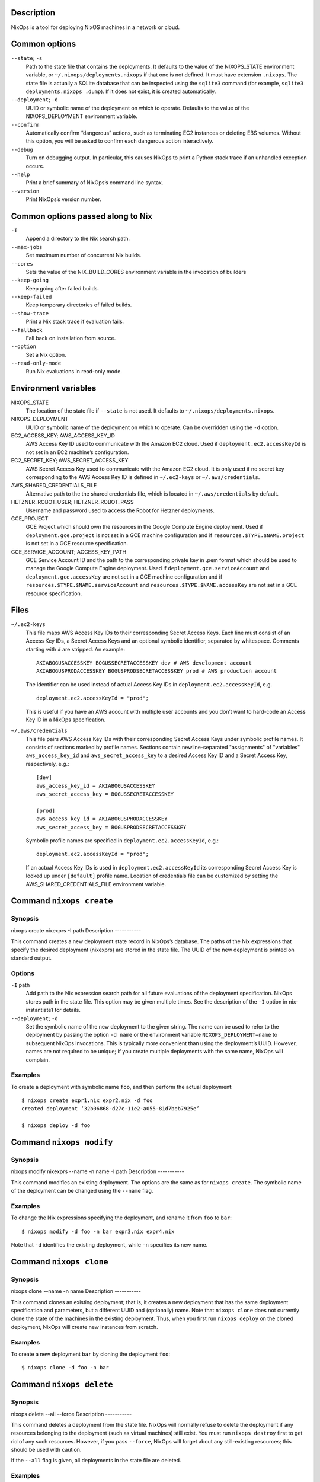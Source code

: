 Description
===========

NixOps is a tool for deploying NixOS machines in a network or cloud.

Common options
==============

``--state``; ``-s``
   Path to the state file that contains the deployments. It defaults to
   the value of the NIXOPS_STATE environment variable, or
   ``~/.nixops/deployments.nixops`` if that one is not defined. It must
   have extension ``.nixops``. The state file is actually a SQLite
   database that can be inspected using the ``sqlite3`` command (for
   example, ``sqlite3 deployments.nixops .dump``). If it does not exist,
   it is created automatically.

``--deployment``; ``-d``
   UUID or symbolic name of the deployment on which to operate. Defaults
   to the value of the NIXOPS_DEPLOYMENT environment variable.

``--confirm``
   Automatically confirm “dangerous” actions, such as terminating EC2
   instances or deleting EBS volumes. Without this option, you will be
   asked to confirm each dangerous action interactively.

``--debug``
   Turn on debugging output. In particular, this causes NixOps to print
   a Python stack trace if an unhandled exception occurs.

``--help``
   Print a brief summary of NixOps’s command line syntax.

``--version``
   Print NixOps’s version number.

Common options passed along to Nix
==================================

``-I``
   Append a directory to the Nix search path.

``--max-jobs``
   Set maximum number of concurrent Nix builds.

``--cores``
   Sets the value of the NIX_BUILD_CORES environment variable in the
   invocation of builders

``--keep-going``
   Keep going after failed builds.

``--keep-failed``
   Keep temporary directories of failed builds.

``--show-trace``
   Print a Nix stack trace if evaluation fails.

``--fallback``
   Fall back on installation from source.

``--option``
   Set a Nix option.

``--read-only-mode``
   Run Nix evaluations in read-only mode.

Environment variables
=====================

NIXOPS_STATE
   The location of the state file if ``--state`` is not used. It
   defaults to ``~/.nixops/deployments.nixops``.

NIXOPS_DEPLOYMENT
   UUID or symbolic name of the deployment on which to operate. Can be
   overridden using the ``-d`` option.

EC2_ACCESS_KEY; AWS_ACCESS_KEY_ID
   AWS Access Key ID used to communicate with the Amazon EC2 cloud. Used
   if ``deployment.ec2.accessKeyId`` is not set in an EC2 machine’s
   configuration.

EC2_SECRET_KEY; AWS_SECRET_ACCESS_KEY
   AWS Secret Access Key used to communicate with the Amazon EC2 cloud.
   It is only used if no secret key corresponding to the AWS Access Key
   ID is defined in ``~/.ec2-keys`` or ``~/.aws/credentials``.

AWS_SHARED_CREDENTIALS_FILE
   Alternative path to the the shared credentials file, which is located
   in ``~/.aws/credentials`` by default.

HETZNER_ROBOT_USER; HETZNER_ROBOT_PASS
   Username and password used to access the Robot for Hetzner
   deployments.

GCE_PROJECT
   GCE Project which should own the resources in the Google Compute
   Engine deployment. Used if ``deployment.gce.project`` is not set in a
   GCE machine configuration and if ``resources.$TYPE.$NAME.project`` is
   not set in a GCE resource specification.

GCE_SERVICE_ACCOUNT; ACCESS_KEY_PATH
   GCE Service Account ID and the path to the corresponding private key
   in .pem format which should be used to manage the Google Compute
   Engine deployment. Used if ``deployment.gce.serviceAccount`` and
   ``deployment.gce.accessKey`` are not set in a GCE machine
   configuration and if ``resources.$TYPE.$NAME.serviceAccount`` and
   ``resources.$TYPE.$NAME.accessKey`` are not set in a GCE resource
   specification.

Files
=====

``~/.ec2-keys``
   This file maps AWS Access Key IDs to their corresponding Secret
   Access Keys. Each line must consist of an Access Key IDs, a Secret
   Access Keys and an optional symbolic identifier, separated by
   whitespace. Comments starting with ``#`` are stripped. An example:

   ::

      AKIABOGUSACCESSKEY BOGUSSECRETACCESSKEY dev # AWS development account
      AKIABOGUSPRODACCESSKEY BOGUSPRODSECRETACCESSKEY prod # AWS production account

   The identifier can be used instead of actual Access Key IDs in
   ``deployment.ec2.accessKeyId``, e.g.

   ::

      deployment.ec2.accessKeyId = "prod";

   This is useful if you have an AWS account with multiple user accounts
   and you don’t want to hard-code an Access Key ID in a NixOps
   specification.

``~/.aws/credentials``
   This file pairs AWS Access Key IDs with their corresponding Secret
   Access Keys under symbolic profile names. It consists of sections
   marked by profile names. Sections contain newline-separated
   "assignments" of "variables" ``aws_access_key_id`` and
   ``aws_secret_access_key`` to a desired Access Key ID and a Secret
   Access Key, respectively, e.g.:

   ::

      [dev]
      aws_access_key_id = AKIABOGUSACCESSKEY
      aws_secret_access_key = BOGUSSECRETACCESSKEY

      [prod]
      aws_access_key_id = AKIABOGUSPRODACCESSKEY
      aws_secret_access_key = BOGUSPRODSECRETACCESSKEY

   Symbolic profile names are specified in
   ``deployment.ec2.accessKeyId``, e.g.:

   ::

      deployment.ec2.accessKeyId = "prod";

   If an actual Access Key IDs is used in ``deployment.ec2.accessKeyId``
   its corresponding Secret Access Key is looked up under ``[default]``
   profile name. Location of credentials file can be customized by
   setting the AWS_SHARED_CREDENTIALS_FILE environment variable.

Command ``nixops create``
=========================

Synopsis
--------

nixops create
nixexprs
-I
path
Description
-----------

This command creates a new deployment state record in NixOps’s database.
The paths of the Nix expressions that specify the desired deployment
(nixexprs) are stored in the state file. The UUID of the new deployment
is printed on standard output.

Options
-------

``-I`` path
   Add path to the Nix expression search path for all future evaluations
   of the deployment specification. NixOps stores path in the state
   file. This option may be given multiple times. See the description of
   the ``-I`` option in nix-instantiate1 for details.

``--deployment``; ``-d``
   Set the symbolic name of the new deployment to the given string. The
   name can be used to refer to the deployment by passing the option
   ``-d name`` or the environment variable ``NIXOPS_DEPLOYMENT=name`` to
   subsequent NixOps invocations. This is typically more convenient than
   using the deployment’s UUID. However, names are not required to be
   unique; if you create multiple deployments with the same name, NixOps
   will complain.

Examples
--------

To create a deployment with symbolic name ``foo``, and then perform the
actual deployment:

::

   $ nixops create expr1.nix expr2.nix -d foo
   created deployment ‘32b06868-d27c-11e2-a055-81d7beb7925e’

   $ nixops deploy -d foo

Command ``nixops modify``
=========================

Synopsis
--------

nixops modify
nixexprs
--name
-n
name
-I
path
Description
-----------

This command modifies an existing deployment. The options are the same
as for ``nixops create``. The symbolic name of the deployment can be
changed using the ``--name`` flag.

Examples
--------

To change the Nix expressions specifying the deployment, and rename it
from ``foo`` to ``bar``:

::

   $ nixops modify -d foo -n bar expr3.nix expr4.nix

Note that ``-d`` identifies the existing deployment, while ``-n``
specifies its new name.

Command ``nixops clone``
========================

Synopsis
--------

nixops clone
--name
-n
name
Description
-----------

This command clones an existing deployment; that is, it creates a new
deployment that has the same deployment specification and parameters,
but a different UUID and (optionally) name. Note that ``nixops clone``
does not currently clone the state of the machines in the existing
deployment. Thus, when you first run ``nixops deploy`` on the cloned
deployment, NixOps will create new instances from scratch.

Examples
--------

To create a new deployment ``bar`` by cloning the deployment ``foo``:

::

   $ nixops clone -d foo -n bar

Command ``nixops delete``
=========================

Synopsis
--------

nixops delete
--all
--force
Description
-----------

This command deletes a deployment from the state file. NixOps will
normally refuse to delete the deployment if any resources belonging to
the deployment (such as virtual machines) still exist. You must run
``nixops destroy`` first to get rid of any such resources. However, if
you pass ``--force``, NixOps will forget about any still-existing
resources; this should be used with caution.

If the ``--all`` flag is given, all deployments in the state file are
deleted.

Examples
--------

To delete the deployment named ``foo``:

::

   $ nixops delete -d foo

Command ``nixops deploy``
=========================

Synopsis
--------

nixops deploy
--kill-obsolete
-k
--dry-run
--repair
--create-only
--build-only
--copy-only
--check
--allow-reboot
--force-reboot
--allow-recreate
--include
machine-name
--exclude
machine-name
-I
path
--max-concurrent-copy
N
Description
-----------

This command deploys a set of machines on the basis of the specification
described by the Nix expressions given in the preceding
``nixops create`` call. It creates missing virtual machines, builds each
machine configuration, copies the closure of each configuration to the
corresponding machine, uploads any keys described in
``deployment.keys``, and activates the new configuration.

Options
-------

``--kill-obsolete``; ``-k``
   Destroy (terminate) virtual machines that were previously created as
   part of this deployment, but are obsolete because they are no longer
   mentioned in the deployment specification. This happens if you remove
   a machine from the specification after having run ``nixops deploy``
   to create it. Without this flag, such obsolete machines are left
   untouched.

``--dry-run``
   Dry run; show what would be done by this command without actually
   doing it.

``--repair``
   Use --repair when calling nix-build. This is useful for repairing the
   nix store when some inconsistency is found and nix-copy-closure is
   failing as a result. Note that this option only works in nix setups
   that run without the nix daemon.

``--create-only``
   Exit after creating any missing machines. Nothing is built and no
   existing machines are touched.

``--build-only``
   Just build the configuration locally; don’t create or deploy any
   machines. Note that this may fail if the configuration refers to
   information only known after machines have been created (such as IP
   addresses).

``--copy-only``
   Exit after creating missing machines, building the configuration and
   copying closures to the target machines; i.e., do everything except
   activate the new configuration.

``--check``
   Normally, NixOps assumes that the deployment state of machines
   doesn’t change behind its back. For instance, it assumes that a
   VirtualBox VM, once started, will continue to run unless you run
   ``nixops destroy`` to terminate it. If this is not the case, e.g.,
   because you shut down or destroyed a machine through other means, you
   should pass the ``--check`` option to tell NixOps to verify its
   current knowledge.

``--allow-reboot``
   Allow NixOps to reboot the instance if necessary. For instance, if
   you change the type of an EC2 instance, NixOps must stop, modify and
   restart the instance to effectuate this change.

``--force-reboot``
   Reboot the machine to activate the new configuration (using
   ``nixos-rebuild boot``).

``--allow-recreate``
   Recreate resources that have disappeared (e.g. destroyed through
   mechanisms outside of NixOps). Without this flag, NixOps will print
   an error if a resource that should exist no longer does.

``--include`` machine-name...
   Only operate on the machines explicitly mentioned here, excluding
   other machines.

``--exclude`` machine-name...
   Only operate on the machines that are *not* mentioned here.

``-I`` path
   Add path to the Nix expression search path. This option may be given
   multiple times and takes precedence over the ``-I`` flags used in the
   preceding ``nixops create`` invocation. See the description of the
   ``-I`` option in nix-instantiate1 for details.

``--max-concurrent-copy`` N
   Use at most N concurrent ``nix-copy-closure`` processes to deploy
   closures to the target machines. N defaults to 5.

Examples
--------

To deploy all machines:

::

   $ nixops deploy

To deploy only the logical machines ``foo`` and ``bar``, checking
whether their recorded deployment state is correct:

::

   $ nixops deploy --check --include foo bar

To create any missing machines (except ``foo``) without doing anything
else:

::

   $ nixops deploy --create-only --exclude foo

Command ``nixops destroy``
==========================

Synopsis
--------

nixops destroy
--all
--include
machine-name
--exclude
machine-name
Description
-----------

This command destroys (terminates) all virtual machines previously
created as part of this deployment, and similarly deletes all disk
volumes if they’re marked as “delete on termination”. Unless you pass
the ``--confirm`` option, you will be asked to approve every machine
destruction.

This command has no effect on machines that cannot be destroyed
automatically; for instance, machines in the ``none`` target environment
(such as physical machines, or virtual machines not created by NixOps).

Options
-------

``--all``
   Destroy all deployments.

``--include`` machine-name...
   Only destroy the machines listed here.

``--exclude`` machine-name...
   Destroy all machines except the ones listed here.

Examples
--------

To destroy all machines:

::

   $ nixops destroy

To destroy the machine named ``foo``:

::

   $ nixops destroy --include foo

Command ``nixops stop``
=======================

Synopsis
--------

nixops stop
--include
machine-name
--exclude
machine-name
Description
-----------

This command stops (shuts down) all non-obsolete machines that can be
automatically started. This includes EC2 and VirtualBox machines, but
not machines using the ``none`` backend (because NixOps doesn’t know how
to start them automatically).

Options
-------

``--include`` machine-name...
   Only stop the machines listed here.

``--exclude`` machine-name...
   Stop all machines except the ones listed here.

Examples
--------

To stop all machines that support being stopped:

::

   $ nixops stop

Command ``nixops start``
========================

Synopsis
--------

nixops start
--include
machine-name
--exclude
machine-name
Description
-----------

This command starts all non-obsolete machines previously stopped using
``nixops stop``.

Options
-------

``--include`` machine-name...
   Only start the machines listed here.

``--exclude`` machine-name...
   Start all machines except the ones listed here.

Examples
--------

To start all machines that were previously stopped:

::

   $ nixops start

Command ``nixops list``
=======================

Synopsis
--------

nixops list
Description
-----------

This command prints information about all deployments in the database:
the UUID, the name, the description, the number of running or stopped
machines, and the types of those machines.

Examples
--------

::

   $ nixops list
   +--------------------------------------+------------------------+------------------------+------------+------------+
   |                 UUID                 |          Name          |      Description       | # Machines |    Type    |
   +--------------------------------------+------------------------+------------------------+------------+------------+
   | 80dc8e11-287d-11e2-b05a-a810fd2f513f |          test          |      Test network      |     4      |    ec2     |
   | 79fe0e26-d1ec-11e1-8ba3-a1d56c8a5447 |   nixos-systemd-test   | Unnamed NixOps network |     1      | virtualbox |
   | 742c2a4f-0817-11e2-9889-49d70558c59e |       xorg-test        | NixOS X11 Updates Test |     0      |            |
   +--------------------------------------+------------------------+------------------------+------------+------------+

Command ``nixops info``
=======================

Synopsis
--------

nixops info
--all
--plain
--no-eval
Description
-----------

This command prints some information about the current state of the
deployment. For each machine, it prints:

-  The logical name of the machine.

-  Its state, which is one of ``New`` (not deployed yet), ``Up``
   (created and up to date), ``Outdated`` (created but not up to date
   with the current configuration, e.g. due to use of the ``--exclude``
   option to ``nixops deploy``) and ``Obsolete`` (created but no longer
   present in the configuration).

-  The type of the machine (i.e. the value of ``deployment.targetEnv``,
   such as ``ec2``). For EC2 machines, it also shows the machine’s
   region or availability zone.

-  The virtual machine identifier, if applicable. For EC2 machines, this
   is the instance ID. For VirtualBox VMs, it’s the virtual machine
   name.

-  The IP address of the machine. This is its public IP address, if it
   has one, or its private IP address otherwise. (For instance,
   VirtualBox machines only have a private IP address.)

Options
-------

``--all``
   Print information about all resources in all known deployments,
   rather than in a specific deployment.

``--plain``
   Print the information in a more easily parsed format where columns
   are separated by tab characters and there are no column headers.

``--no-eval``
   Do not evaluate the deployment specification. Note that as a
   consequence the “Status” field in the output will show all machines
   as “Obsolete” (since the effective deployment specification is
   empty).

Examples
--------

::

   $ nixops info -d foo
   Network name: test
   Network UUID: 80dc8e11-287d-11e2-b05a-a810fd2f513f
   Network description: Test network
   Nix expressions: /home/alice/test-network.nix

   +----------+-----------------+------------------------------+------------+-----------------+
   |   Name   |      Status     |             Type             |   VM Id    |    IP address   |
   +----------+-----------------+------------------------------+------------+-----------------+
   | backend0 |  Up / Outdated  | ec2 [us-east-1b; m2.2xlarge] | i-905e9def |   23.23.12.249  |
   | backend1 |  Up / Outdated  | ec2 [us-east-1b; m2.2xlarge] | i-925e9ded |  184.73.128.122 |
   | backend2 |  Up / Obsolete  | ec2 [us-east-1b; m2.2xlarge] | i-885e9df7 | 204.236.192.216 |
   | frontend | Up / Up-to-date |  ec2 [us-east-1c; m1.large]  | i-945e9deb |  23.23.161.169  |
   +----------+-----------------+------------------------------+------------+-----------------+

Command ``nixops check``
========================

Synopsis
--------

nixops check
--all
Description
-----------

This command checks and prints the status of each machine in the
deployment. For instance, for an EC2 machine, it will ask EC2 whether
the machine is running or stopped. If a machine is supposed to be up,
NixOps will try to connect to the machine via SSH and get the current
load average statistics.

Options
-------

``--all``
   Check all machines in all known deployments, rather than in a
   specific deployment.

Examples
--------

For a running VirtualBox instance, NixOps will print something like:

::

   $ nixops check
   machine> VM state is ‘running’
   machine> pinging SSH... up [1.03 0.34 0.12]

For a stopped EC2 instance, NixOps might show:

::

   machine> instance state is ‘stopped’

Command ``nixops ssh``
======================

Synopsis
--------

nixops ssh
username
@
machine
command
args
Description
-----------

This command opens an SSH connection to the specified machine and
executes the specified command. If no command is specified, an
interactive shell is started. If no user is specified, the machines
``deployment.targetUser`` is used.

Options
-------

``--include-keys``
   Include the public SSH host keys into .ssh/known_hosts for all
   machines in the imported network.

Examples
--------

To start a shell on machine ``foo``:

::

   $ nixops ssh foo

To run Emacs on machine ``bar``:

::

   $ nixops ssh bar -- -X emacs

Passes ``-X`` (“enable X11 forwarding”) to SSH.

Command ``nixops ssh-for-each``
===============================

Synopsis
--------

nixops ssh-for-each
--parallel
-p
--include
machine-name
--exclude
machine-name
command
args
Description
-----------

This operation executes the specified shell command on all non-obsolete
machines.

Options
-------

``--parallel``
   Execute the command on each machine in parallel. The default is to do
   each machine sequentially.

``--include`` machine-name...
   Execute the command only on the machines listed here.

``--exclude`` machine-name...
   Execute the command on all machines except the ones listed here.

Examples
--------

To reboot all machines in parallel:

::

   $ nixops ssh-for-each -p reboot

Command ``nixops mount``
========================

Synopsis
--------

nixops mount
--option
-o
option
username
@
machine
:
remote
local
Description
-----------

This command mounts the directory remote in the file system of the
specified machine onto the directory local in the local file system. If
``:remote`` is omitted, the entire remote file system is mounted. If you
specify an empty path (i.e. ``:``), then the home directory of the
specified user is mounted. If no user is specified, the machines
``deployment.targetUser`` is used.

This command is implemented using ``sshfs``, so you must have ``sshfs``
installed and the ``fuse`` kernel module loaded.

Options
-------

``--option`` / ``-o`` opt
   Pass additional options to ``sshfs``. See sshfs1 for details.

Examples
--------

To mount the entire file system of machine ``foo`` onto the local
directory ``~/mnt``:

::

   $ nixops mount foo ~/mnt

   $ ls -l ~/mnt
   total 72
   drwxr-xr-x 1 root  root   4096 Jan 15 11:44 bin
   drwx------ 1 root  root   4096 Jan 14 17:15 boot
   …

To mount the home directory of user ``alice``:

::

   $ nixops mount alice@foo: ~/mnt

To mount a specific directory, passing the option ``transform_symlinks``
to ensure that absolute symlinks in the remote file system work
properly:

::

   $ nixops mount foo:/data ~/mnt -o transform_symlinks

Command ``nixops reboot``
=========================

Synopsis
--------

nixops reboot
--include
machine-name
--exclude
machine-name
--no-wait
command
args
Description
-----------

This command reboots all non-obsolete machines in parallel.

Options
-------

``--include`` machine-name...
   Only reboot the machines listed here.

``--exclude`` machine-name...
   Reboot all machines except the ones listed here.

``--no-wait``
   Do not wait until the machines have finished rebooting.

Examples
--------

To reboot all machines except ``foo`` and wait until they’re up again,
that is, are reachable via SSH again:

::

   $ nixops reboot --exclude foo

Command ``nixops backup``
=========================

Synopsis
--------

nixops backup
--include
machine-name
--exclude
machine-name
Description
-----------

This command makes a backup of all persistent disks of all machines.
Currently this is only implemented for EC2 EBS instances/volumes.

Options
-------

``--include`` machine-name...
   Only backup the persistent disks of the machines listed here.

``--exclude`` machine-name...
   Backup the persistent disks of all machines except the ones listed
   here.

Examples
--------

To backup the persistent disks of all machines:

::

   $ nixops backup

Command ``nixops restore``
==========================

Synopsis
--------

nixops restore
--include
machine-name
--exclude
machine-name
--backup-id
backup-id
Description
-----------

This command restores a machine to a backup.

Options
-------

``--include`` machine-name...
   Only backup the persistent disks of the machines listed here.

``--exclude`` machine-name...
   Restore the persistent disks of all machines to a given backup except
   the ones listed here.

``--devices`` device-name...
   Restore only the persistent disks which are mapped to the specified
   device names.

``--backup-id``\ backup-id
   Restore the persistent disks of all machines to a given backup except
   the ones listed here.

Examples
--------

To list the available backups and restore the persistent disks of all
machines to a given backup:

::

               $ nixops backup-status
               $ nixops restore --backup-id 20120803151302

Restore the persistent disks at device /dev/xvdf of all machines to a
given backup:

::

               $ nixops restore --devices /dev/xvdf --backup-id 20120803151302

Command ``nixops show-option``
==============================

Synopsis
--------

nixops show-option
--xml
machine
option
Description
-----------

This command prints the value of the specified NixOS configuration
option for the specified machine.

Examples
--------

::

   $ nixops show-option machine services.xserver.enable
   false

   $ nixops show-option --xml machine boot.initrd.availableKernelModules
   <?xml version='1.0' encoding='utf-8'?>
   <expr>
     <list>
       <string value="md_mod" />
       <string value="raid0" />
       …
     </list>
   </expr>

Command ``nixops set-args``
===========================

Synopsis
--------

nixops set-args
--arg
name
value
--argstr
name
value
--unset
name
Description
-----------

This command persistently sets arguments to be passed to the deployment
specification.

Options
-------

``--arg`` name value
   Set the function argument name to value, where the latter is an
   arbitrary Nix expression.

``--argstr`` name value
   Like ``--arg``, but the value is a literal string rather than a Nix
   expression. Thus, ``--argstr name value`` is equivalent to
   ``--arg name \"value\"``.

``--unset`` name
   Remove a previously set function argument.

Examples
--------

Consider the following deployment specification (``servers.nix``):

::

   { nrMachines, active }:

   with import <nixpkgs/lib>;

   let

     makeMachine = n: nameValuePair "webserver-${toString n}"
       ({ config, pkgs, ... }:
       { deployment.targetEnv = "virtualbox";
         services.httpd.enable = active;
         services.httpd.adminAddr = "foo@example.org";
       });

   in listToAttrs (map makeMachine (range 1 nrMachines))

This specifies a network of nrMachines identical VirtualBox VMs that run
the Apache web server if active is set. To create 10 machines without
Apache:

::

   $ nixops create servers.nix
   $ nixops set-args --arg nrMachines 10 --arg active false
   $ nixops deploy

Next we can enable Apache on the existing machines:

::

   $ nixops set-args --arg active true
   $ nixops deploy

or provision additional machines:

::

   $ nixops set-args --arg nrMachines 20
   $ nixops deploy

Command ``nixops show-console-output``
======================================

Synopsis
--------

nixops show-console-output
machine
Description
-----------

This command prints the console output of the specified machine, if
available. Currently this is only supported for the EC2 backend.

Examples
--------

::

   $ nixops show-console-output machine
   Xen Minimal OS!
   [    0.000000] Initializing cgroup subsys cpuset
   [    0.000000] Initializing cgroup subsys cpu
   [    0.000000] Linux version 3.2.36 (nixbld@) (gcc version 4.6.3 (GCC) ) #1 SMP Fri Jan 4 16:07:14 UTC 2013
   …

Command ``nixops export``
=========================

Synopsis
--------

nixops export
--all
Description
-----------

This command exports the state of the specified deployment, or all
deployments if ``--all`` is given, as a JSON represention to standard
output. The deployment(s) can be imported into another state file using
``nixops import``.

Examples
--------

To export a specific deployment, and import it into the state file
``other.nixops``:

::

   $ nixops export -d foo > foo.json
   $ nixops import -s other.nixops < foo.json
   added deployment ‘2bbaddca-01cb-11e2-88b2-19d91ca51c50’

If desired, you can then remove the deployment from the old state file:

::

   $ nixops delete -d foo --force

To export all deployments:

::

   $ nixops export --all > all.json

Command ``nixops import``
=========================

Synopsis
--------

nixops import
--include-keys
Description
-----------

This command creates deployments from the state data exported by
``nixops export``. The state is read from standard input. See
``nixops export`` for examples.

Command ``nixops send-keys``
============================

Synopsis
--------

nixops send-keys
--include
machine-name
--exclude
machine-name
Description
-----------

This command uploads the keys described in ``deployment.keys`` to remote
machines in the ``/run/keys/`` directory.

Keys are *not* persisted across reboots by default. If a machine reboot
is triggered from outside ``nixops``, it will need ``nixops send-keys``
to repopulate its keys.

Note that ``nixops deploy`` does an implicit ``send-keys`` where
appropriate, so manually sending keys is only necessary after unattended
reboots.

Options
-------

``--include`` machine-name...
   Only operate on the machines explicitly mentioned here, excluding
   other machines.

``--exclude`` machine-name...
   Only operate on the machines that are *not* mentioned here.
